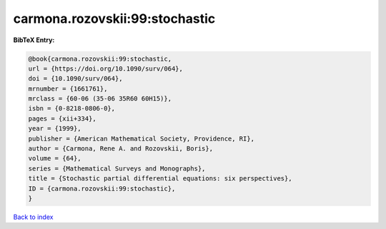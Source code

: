 carmona.rozovskii:99:stochastic
===============================

.. :cite:t:`carmona.rozovskii:99:stochastic`

.. bibliography:: ../../All.bib

**BibTeX Entry:**

.. code-block:: bibtex

   @book{carmona.rozovskii:99:stochastic,
   url = {https://doi.org/10.1090/surv/064},
   doi = {10.1090/surv/064},
   mrnumber = {1661761},
   mrclass = {60-06 (35-06 35R60 60H15)},
   isbn = {0-8218-0806-0},
   pages = {xii+334},
   year = {1999},
   publisher = {American Mathematical Society, Providence, RI},
   author = {Carmona, Rene A. and Rozovskii, Boris},
   volume = {64},
   series = {Mathematical Surveys and Monographs},
   title = {Stochastic partial differential equations: six perspectives},
   ID = {carmona.rozovskii:99:stochastic},
   }

`Back to index <../index>`_
